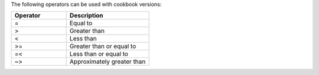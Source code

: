 .. The contents of this file are included in multiple topics.
.. This file should not be changed in a way that hinders its ability to appear in multiple documentation sets.

The following operators can be used with cookbook versions:

.. list-table::
   :widths: 200 300
   :header-rows: 1

   * - Operator
     - Description
   * - =
     - Equal to
   * - >
     - Greater than
   * - <
     - Less than
   * - >=
     - Greater than or equal to
   * - =<
     - Less than or equal to
   * - ~>
     - Approximately greater than